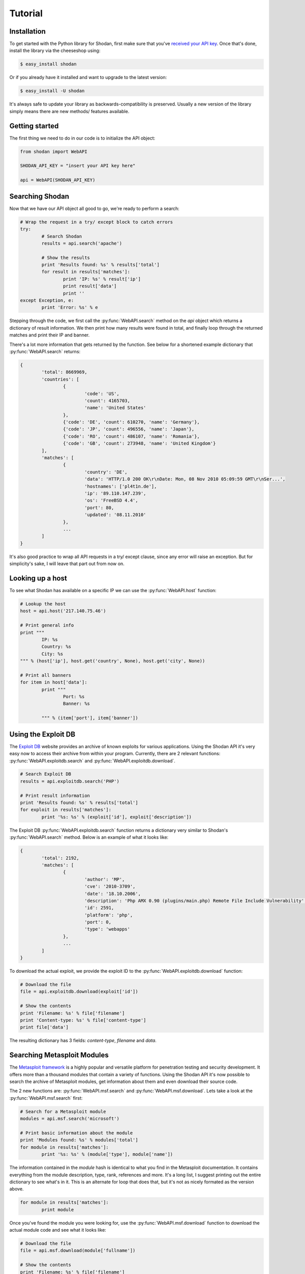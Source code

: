 
Tutorial
========

Installation
------------------

To get started with the Python library for Shodan, first make sure that you've
`received your API key <http://www.shodanhq.com/api_doc>`_. Once that's done,
install the library via the cheeseshop using:

.. code-block:: bash
	
	$ easy_install shodan

Or if you already have it installed and want to upgrade to the latest version:

.. code-block:: bash
	
	$ easy_install -U shodan

It's always safe to update your library as backwards-compatibility is preserved.
Usually a new version of the library simply means there are new methods/ features
available.


Getting started
---------------

The first thing we need to do in our code is to initialize the API object:

.. code-block:: python

	from shodan import WebAPI
	
	SHODAN_API_KEY = "insert your API key here"
	
	api = WebAPI(SHODAN_API_KEY)

	
Searching Shodan
----------------

Now that we have our API object all good to go, we're ready to perform a search:

.. code-block:: python
	
	# Wrap the request in a try/ except block to catch errors
	try:
		# Search Shodan
		results = api.search('apache')
		
		# Show the results
		print 'Results found: %s' % results['total']
		for result in results['matches']:
			print 'IP: %s' % result['ip']
			print result['data']
			print ''
	except Exception, e:
		print 'Error: %s' % e

Stepping through the code, we first call the :py:func:`WebAPI.search` method on the `api` object which
returns a dictionary of result information. We then print how many results were found in total,
and finally loop through the returned matches and print their IP and banner.

There's a lot more information that gets returned by the function. See below for a shortened example
dictionary that :py:func:`WebAPI.search` returns:

.. code-block:: python
	
	{
		'total': 8669969,
		'countries': [
			{
				'code': 'US',
				'count': 4165703,
				'name': 'United States'
			},
			{'code': 'DE', 'count': 610270, 'name': 'Germany'},
			{'code': 'JP', 'count': 496556, 'name': 'Japan'},
			{'code': 'RO', 'count': 486107, 'name': 'Romania'},
			{'code': 'GB', 'count': 273948, 'name': 'United Kingdom'}
		],
		'matches': [
			{
				'country': 'DE',
				'data': 'HTTP/1.0 200 OK\r\nDate: Mon, 08 Nov 2010 05:09:59 GMT\r\nSer...',
				'hostnames': ['pl4t1n.de'],
				'ip': '89.110.147.239',
				'os': 'FreeBSD 4.4',
				'port': 80,
				'updated': '08.11.2010'
			},
			...
		]
	}

It's also good practice to wrap all API requests in a try/ except clause, since any error
will raise an exception. But for simplicity's sake, I will leave that part out from now on.

Looking up a host
-----------------

To see what Shodan has available on a specific IP we can use the :py:func:`WebAPI.host` function:

.. code-block:: python
	
	# Lookup the host
	host = api.host('217.140.75.46')
	
	# Print general info
	print """
		IP: %s
		Country: %s
		City: %s
	""" % (host['ip'], host.get('country', None), host.get('city', None))
	
	# Print all banners
	for item in host['data']:
		print """
			Port: %s
			Banner: %s
			
		""" % (item['port'], item['banner'])

Using the Exploit DB
--------------------

The `Exploit DB <http://www.exploit-db.com>`_ website provides an archive of known exploits for
various applications. Using the Shodan API it's very easy now to access their archive from
within your program. Currently, there are 2 relevant functions: :py:func:`WebAPI.exploitdb.search`
and :py:func:`WebAPI.exploitdb.download`.

.. code-block:: python
	
	# Search Exploit DB
	results = api.exploitdb.search('PHP')
	
	# Print result information
	print 'Results found: %s' % results['total']
	for exploit in results['matches']:
		print '%s: %s' % (exploit['id'], exploit['description'])

The Exploit DB :py:func:`WebAPI.exploitdb.search` function returns a dictionary very similar to
Shodan's :py:func:`WebAPI.search` method. Below is an example of what it looks like:

.. code-block:: python

	{
		'total': 2192,
		'matches': [
			{
				'author': 'MP',
				'cve': '2010-3709',
				'date': '18.10.2006',
				'description': 'Php AMX 0.90 (plugins/main.php) Remote File Include Vulnerability',
				'id': 2591,
				'platform': 'php',
				'port': 0,
				'type': 'webapps'
			},
			...
		]
	}

To download the actual exploit, we provide the exploit ID to the :py:func:`WebAPI.exploitdb.download`
function:

.. code-block:: python
	
	# Download the file
	file = api.exploitdb.download(exploit['id'])
	
	# Show the contents
	print 'Filename: %s' % file['filename']
	print 'Content-type: %s' % file['content-type']
	print file['data']

The resulting dictionary has 3 fields: `content-type`, `filename` and `data`.

Searching Metasploit Modules
----------------------------

The `Metasploit framework <http://www.metasploit.com>`_ is a highly popular and versatile platform
for penetration testing and security development. It offers more than a thousand modules that
contain a variety of functions. Using the Shodan API it's now possible to search the archive
of Metasploit modules, get information about them and even download their source code.

The 2 new functions are: :py:func:`WebAPI.msf.search` and :py:func:`WebAPI.msf.download`.
Lets take a look at the :py:func:`WebAPI.msf.search` first:

.. code-block:: python
	
	# Search for a Metasploit module
	modules = api.msf.search('microsoft')
	
	# Print basic information about the module
	print 'Modules found: %s' % modules['total']
	for module in results['matches']:
		print '%s: %s' % (module['type'], module['name'])

The information contained in the `module` hash is identical to what you find in the Metasploit documentation.
It contains everything from the module description, type, rank, references and more. It's a long list, I suggest
printing out the entire dictionary to see what's in it. This is an alternate for loop that does that, but it's not
as nicely formated as the version above.

.. code-block:: python
	
	for module in results['matches']:
		print module

Once you've found the module you were looking for, use the :py:func:`WebAPI.msf.download` function to
download the actual module code and see what it looks like:

.. code-block:: python
	
	# Download the file
	file = api.msf.download(module['fullname'])
	
	# Show the contents
	print 'Filename: %s' % file['filename']
	print 'Content-type: %s' % file['content-type']
	print file['data']

The only argument you need to pass the function is the `fullname` of the module. I hope this has given you some
ideas on integrating Metasploit module information in your program.

.. Using the Dataloss DB
.. ---------------------
.. 
.. The `Dataloss DB <http://www.datalossdb.org>`_ website provides an archive of incidents/ data losses of
.. various companies and organizations. Using the Shodan API it's very easy now to access their archive from
.. within your program. Currently, there's 1 function for searching the archive: :py:func:`WebAPI.dataloss.search`.
.. 
.. .. code-block:: python
.. 	
.. 	# Search Dataloss DB archive for incidents related to Sony
.. 	results = api.dataloss.search(name='Sony')
.. 	
.. 	# Print result information
.. 	print 'Results found: %s' % results['total']
.. 	for incident in results['matches']:
.. 		print 'Name: %s' % incident['name']
.. 		print 'Records: %s' % incident['records']
.. 
.. The Dataloss DB :py:func:`WebAPI.dataloss.search` function returns a dictionary very similar to
.. Shodan's :py:func:`WebAPI.search` method. Below is an example of what it looks like:
.. 
.. .. code-block:: python
.. 
.. 	{
.. 		'matches': [
.. 			{
.. 				'arrest': False,
..                 'breaches': ['Hack'],
..                 'country':  'US',
..                 'data': ['CCN'],
..                 'date': '10.01.2000',
..                 'ext': False,
..                 'ext_names': [''],
..                 'lawsuit': False,
..                 'link': 'http://datalossdb.org/incidents/6',
..                 'name': 'CD Universe',
..                 'records': 300000,
..                 'recovered': False,
..                 'source': 'Outside',
..                 'stocks': [''],
..                 'sub_types': ['Retail'],
..                 'types': ['Biz'],
..                 'uid': 6
..             }
..         ],
..  		'total': 1
..  	}

WiFi Positioning System
-----------------------

Popularized by Samy Kamkar's "How I met your girlfriend" talk, it's possible to look up the physical address
of a wireless router using services such as Google Locations and Skyhook. At the time of this writing,
neither of those websites provide an official web service to access that information. For that reason
there's now an unofficial way to access that information using Shodan's 'wps' module (WiFi Positioning System).
Here's how you use it:

.. code-block:: python
	
	#  Import the class
	from shodan.wps import GoogleLocation
	
	# Setup the object
	wps_client = GoogleLocation()
	
	# Locate the physical address of the MAC/ BSSID
	address = wps_client.locate('00:1D:7E:F0:A2:B0')
	
The `address` variable at that point contains a `dictionary` of variables that contain all the information.
If the accuracy field is 42000, that means no results were found. Here's how a successful result looks like:

.. code-block:: python
	
	{
		'access_token': '2:rbShPJe-4LAay7E2:JC1CZE44kD144m5H',
 		'location': {
 			'accuracy': 24.0,
			'address': {'city': 'Portland',
				'country': 'United States',
				'country_code': 'US',
				'county': 'Multnomah',
				'postal_code': '97202',
				'region': 'Oregon',
				'street': 'SE Tolman St',
				'street_number': '1700-1798'},
				'latitude': 45.4773572,
				'longitude': -122.6477922
		}
	}
